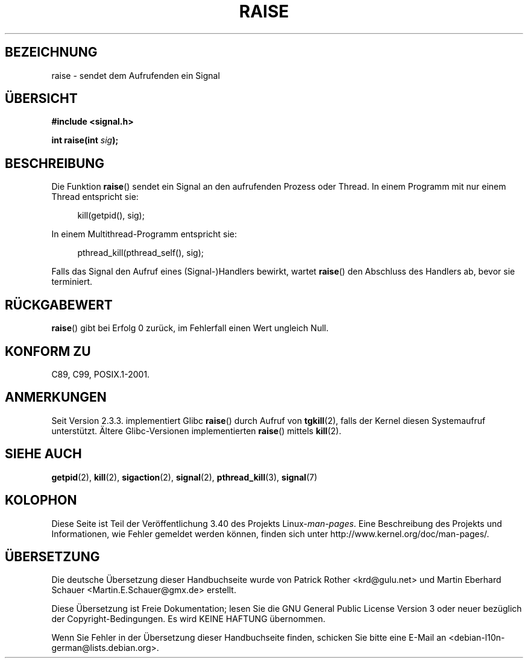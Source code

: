 .\" -*- coding: UTF-8 -*-
.\" Copyright (c) 1993 by Thomas Koenig (ig25@rz.uni-karlsruhe.de)
.\" and Copyright (C) 2008 Michael Kerrisk <mtk.manpages@gmail.com>
.\"
.\" Permission is granted to make and distribute verbatim copies of this
.\" manual provided the copyright notice and this permission notice are
.\" preserved on all copies.
.\"
.\" Permission is granted to copy and distribute modified versions of this
.\" manual under the conditions for verbatim copying, provided that the
.\" entire resulting derived work is distributed under the terms of a
.\" permission notice identical to this one.
.\"
.\" Since the Linux kernel and libraries are constantly changing, this
.\" manual page may be incorrect or out-of-date.  The author(s) assume no
.\" responsibility for errors or omissions, or for damages resulting from
.\" the use of the information contained herein.  The author(s) may not
.\" have taken the same level of care in the production of this manual,
.\" which is licensed free of charge, as they might when working
.\" professionally.
.\"
.\" Formatted or processed versions of this manual, if unaccompanied by
.\" the source, must acknowledge the copyright and authors of this work.
.\" License.
.\" Modified Sat Jul 24 18:40:56 1993 by Rik Faith (faith@cs.unc.edu)
.\" Modified 1995 by Mike Battersby (mib@deakin.edu.au)
.\"
.\"*******************************************************************
.\"
.\" This file was generated with po4a. Translate the source file.
.\"
.\"*******************************************************************
.TH RAISE 3 "20. April 2012" GNU Linux\-Programmierhandbuch
.SH BEZEICHNUNG
raise \- sendet dem Aufrufenden ein Signal
.SH ÜBERSICHT
.nf
\fB#include <signal.h>\fP
.sp
\fBint raise(int \fP\fIsig\fP\fB);\fP
.fi
.SH BESCHREIBUNG
Die Funktion \fBraise\fP() sendet ein Signal an den aufrufenden Prozess oder
Thread. In einem Programm mit nur einem Thread entspricht sie:
.sp
.in +4n
.nf
kill(getpid(), sig);
.fi
.in
.PP
In einem Multithread\-Programm entspricht sie:
.sp
.in +4n
.nf
pthread_kill(pthread_self(), sig);
.fi
.in
.PP
Falls das Signal den Aufruf eines (Signal\-)Handlers bewirkt, wartet
\fBraise\fP() den Abschluss des Handlers ab, bevor sie terminiert.
.SH RÜCKGABEWERT
\fBraise\fP() gibt bei Erfolg 0 zurück, im Fehlerfall einen Wert ungleich Null.
.SH "KONFORM ZU"
C89, C99, POSIX.1\-2001.
.SH ANMERKUNGEN
.\" 2.3.2 used the obsolete tkill(), if available.
Seit Version 2.3.3. implementiert Glibc \fBraise\fP() durch Aufruf von
\fBtgkill\fP(2), falls der Kernel diesen Systemaufruf unterstützt. Ältere
Glibc\-Versionen implementierten \fBraise\fP() mittels \fBkill\fP(2).
.SH "SIEHE AUCH"
\fBgetpid\fP(2), \fBkill\fP(2), \fBsigaction\fP(2), \fBsignal\fP(2), \fBpthread_kill\fP(3),
\fBsignal\fP(7)
.SH KOLOPHON
Diese Seite ist Teil der Veröffentlichung 3.40 des Projekts
Linux\-\fIman\-pages\fP. Eine Beschreibung des Projekts und Informationen, wie
Fehler gemeldet werden können, finden sich unter
http://www.kernel.org/doc/man\-pages/.

.SH ÜBERSETZUNG
Die deutsche Übersetzung dieser Handbuchseite wurde von
Patrick Rother <krd@gulu.net>
und
Martin Eberhard Schauer <Martin.E.Schauer@gmx.de>
erstellt.

Diese Übersetzung ist Freie Dokumentation; lesen Sie die
GNU General Public License Version 3 oder neuer bezüglich der
Copyright-Bedingungen. Es wird KEINE HAFTUNG übernommen.

Wenn Sie Fehler in der Übersetzung dieser Handbuchseite finden,
schicken Sie bitte eine E-Mail an <debian-l10n-german@lists.debian.org>.
